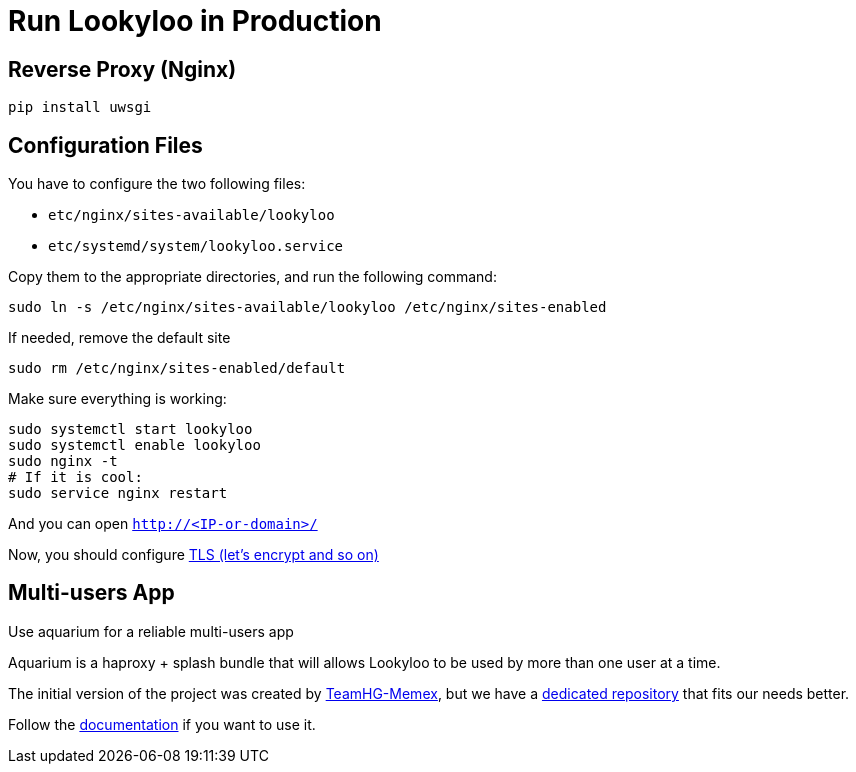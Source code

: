 [id="install-lookyloo-production"]

= Run Lookyloo in Production

== Reverse Proxy (Nginx)

```bash
pip install uwsgi
```

== Configuration Files

You have to configure the two following files:

* `etc/nginx/sites-available/lookyloo`
* `etc/systemd/system/lookyloo.service`

Copy them to the appropriate directories, and run the following command:
```bash
sudo ln -s /etc/nginx/sites-available/lookyloo /etc/nginx/sites-enabled
```

If needed, remove the default site
```bash
sudo rm /etc/nginx/sites-enabled/default
```

Make sure everything is working:

```bash
sudo systemctl start lookyloo
sudo systemctl enable lookyloo
sudo nginx -t
# If it is cool:
sudo service nginx restart
```

And you can open ```http://<IP-or-domain>/```

Now, you should configure 
link:https://www.digitalocean.com/community/tutorials/how-to-secure-nginx-with-let-s-encrypt-on-ubuntu-16-04[TLS (let's encrypt and so on)]

 
== Multi-users App

Use aquarium for a reliable multi-users app

Aquarium is a haproxy + splash bundle that will allows Lookyloo to be used by more than one user at a time.

The initial version of the project was created by link:https://github.com/TeamHG-Memex/aquarium[TeamHG-Memex], but we have a link:https://github.com/Lookyloo/aquarium[dedicated repository] that fits our needs better.

Follow the link:https://github.com/Lookyloo/aquarium/blob/master/README.rst[documentation] if you want to use it.